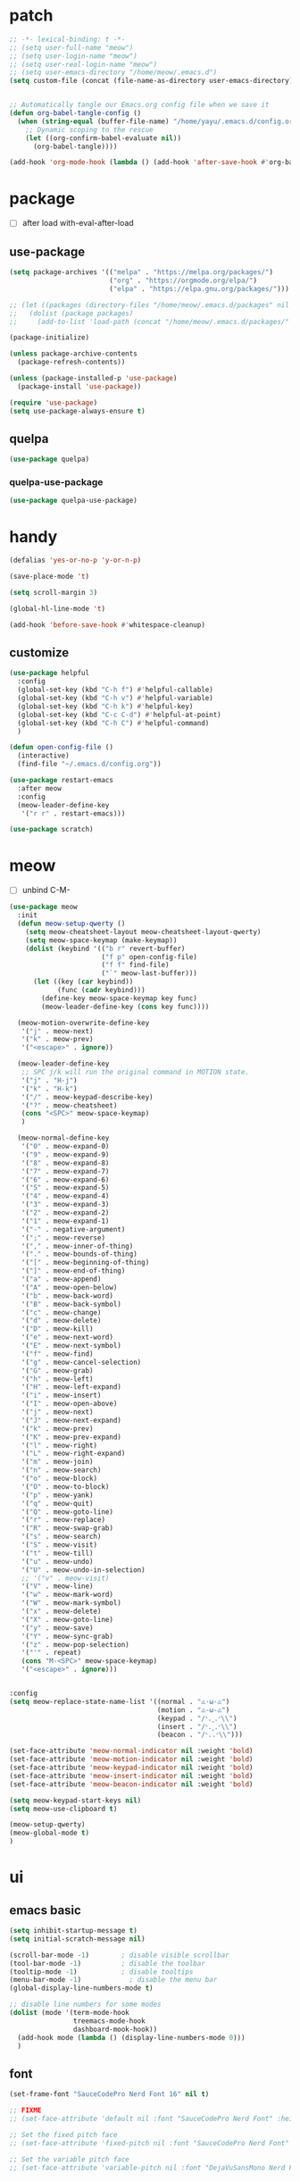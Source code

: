#+TITLE emacs config
#+STARTUP: content
#+PROPERTY: header-args:emacs-lisp :tangle ~/.emacs.d/init.el :results none

* patch
#+begin_src emacs-lisp
  ;; -*- lexical-binding: t -*-
  ;; (setq user-full-name "meow")
  ;; (setq user-login-name "meow")
  ;; (setq user-real-login-name "meow")
  ;; (setq user-emacs-directory "/home/meow/.emacs.d")
  (setq custom-file (concat (file-name-as-directory user-emacs-directory) "custom.el"))


  ;; Automatically tangle our Emacs.org config file when we save it
  (defun org-babel-tangle-config ()
    (when (string-equal (buffer-file-name) "/home/yayu/.emacs.d/config.org")
      ;; Dynamic scoping to the rescue
      (let ((org-confirm-babel-evaluate nil))
        (org-babel-tangle))))

  (add-hook 'org-mode-hook (lambda () (add-hook 'after-save-hook #'org-babel-tangle-config)))
#+end_src


* package

+ [ ] after load with-eval-after-load

** use-package
#+begin_src emacs-lisp
  (setq package-archives '(("melpa" . "https://melpa.org/packages/")
                           ("org" . "https://orgmode.org/elpa/")
                           ("elpa" . "https://elpa.gnu.org/packages/")))

  ;; (let ((packages (directory-files "/home/meow/.emacs.d/packages" nil directory-files-no-dot-files-regexp)))
  ;;   (dolist (package packages)
  ;;     (add-to-list 'load-path (concat "/home/meow/.emacs.d/packages/" package))))

  (package-initialize)

  (unless package-archive-contents
    (package-refresh-contents))

  (unless (package-installed-p 'use-package)
    (package-install 'use-package))

  (require 'use-package)
  (setq use-package-always-ensure t)
#+end_src

** quelpa
#+begin_src emacs-lisp
  (use-package quelpa)
#+end_src

*** quelpa-use-package
#+begin_src emacs-lisp
  (use-package quelpa-use-package)
#+end_src

* handy
#+begin_src emacs-lisp
  (defalias 'yes-or-no-p 'y-or-n-p)

  (save-place-mode 't)

  (setq scroll-margin 3)

  (global-hl-line-mode 't)

  (add-hook 'before-save-hook #'whitespace-cleanup)
#+end_src

** customize
#+begin_src emacs-lisp
  (use-package helpful
    :config
    (global-set-key (kbd "C-h f") #'helpful-callable)
    (global-set-key (kbd "C-h v") #'helpful-variable)
    (global-set-key (kbd "C-h k") #'helpful-key)
    (global-set-key (kbd "C-c C-d") #'helpful-at-point)
    (global-set-key (kbd "C-h C") #'helpful-command)
    )

  (defun open-config-file ()
    (interactive)
    (find-file "~/.emacs.d/config.org"))

  (use-package restart-emacs
    :after meow
    :config
    (meow-leader-define-key
     '("r r" . restart-emacs)))

  (use-package scratch)
#+end_src

* meow
+ [ ] unbind C-M-

#+begin_src emacs-lisp
  (use-package meow
    :init
    (defun meow-setup-qwerty ()
      (setq meow-cheatsheet-layout meow-cheatsheet-layout-qwerty)
      (setq meow-space-keymap (make-keymap))
      (dolist (keybind '(("b r" revert-buffer)
                         ("f p" open-config-file)
                         ("f f" find-file)
                         ("`" meow-last-buffer)))
        (let ((key (car keybind))
              (func (cadr keybind)))
          (define-key meow-space-keymap key func)
          (meow-leader-define-key (cons key func))))

    (meow-motion-overwrite-define-key
     '("j" . meow-next)
     '("k" . meow-prev)
     '("<escape>" . ignore))

    (meow-leader-define-key
     ;; SPC j/k will run the original command in MOTION state.
     '("j" . "H-j")
     '("k" . "H-k")
     '("/" . meow-keypad-describe-key)
     '("?" . meow-cheatsheet)
     (cons "<SPC>" meow-space-keymap)
     )

    (meow-normal-define-key
     '("0" . meow-expand-0)
     '("9" . meow-expand-9)
     '("8" . meow-expand-8)
     '("7" . meow-expand-7)
     '("6" . meow-expand-6)
     '("5" . meow-expand-5)
     '("4" . meow-expand-4)
     '("3" . meow-expand-3)
     '("2" . meow-expand-2)
     '("1" . meow-expand-1)
     '("-" . negative-argument)
     '(";" . meow-reverse)
     '("," . meow-inner-of-thing)
     '("." . meow-bounds-of-thing)
     '("[" . meow-beginning-of-thing)
     '("]" . meow-end-of-thing)
     '("a" . meow-append)
     '("A" . meow-open-below)
     '("b" . meow-back-word)
     '("B" . meow-back-symbol)
     '("c" . meow-change)
     '("d" . meow-delete)
     '("D" . meow-kill)
     '("e" . meow-next-word)
     '("E" . meow-next-symbol)
     '("f" . meow-find)
     '("g" . meow-cancel-selection)
     '("G" . meow-grab)
     '("h" . meow-left)
     '("H" . meow-left-expand)
     '("i" . meow-insert)
     '("I" . meow-open-above)
     '("j" . meow-next)
     '("J" . meow-next-expand)
     '("k" . meow-prev)
     '("K" . meow-prev-expand)
     '("l" . meow-right)
     '("L" . meow-right-expand)
     '("m" . meow-join)
     '("n" . meow-search)
     '("o" . meow-block)
     '("O" . meow-to-block)
     '("p" . meow-yank)
     '("q" . meow-quit)
     '("Q" . meow-goto-line)
     '("r" . meow-replace)
     '("R" . meow-swap-grab)
     '("s" . meow-search)
     '("S" . meow-visit)
     '("t" . meow-till)
     '("u" . meow-undo)
     '("U" . meow-undo-in-selection)
     ;; '("v" . meow-visit)
     '("V" . meow-line)
     '("w" . meow-mark-word)
     '("W" . meow-mark-symbol)
     '("x" . meow-delete)
     '("X" . meow-goto-line)
     '("y" . meow-save)
     '("Y" . meow-sync-grab)
     '("z" . meow-pop-selection)
     '("'" . repeat)
     (cons "M-<SPC>" meow-space-keymap)
     '("<escape>" . ignore)))


  :config
  (setq meow-replace-state-name-list '((normal . "ಎ·ω·ಎ")
                                       (motion . "ಎ-ω-ಎ")
                                       (keypad . "/ᐠ.ˬ.ᐟ\\")
                                       (insert . "/ᐠ.ꞈ.ᐟ\\")
                                       (beacon . "/ᐠ..ᐟ\\")))

  (set-face-attribute 'meow-normal-indicator nil :weight 'bold)
  (set-face-attribute 'meow-motion-indicator nil :weight 'bold)
  (set-face-attribute 'meow-keypad-indicator nil :weight 'bold)
  (set-face-attribute 'meow-insert-indicator nil :weight 'bold)
  (set-face-attribute 'meow-beacon-indicator nil :weight 'bold)

  (setq meow-keypad-start-keys nil)
  (setq meow-use-clipboard t)

  (meow-setup-qwerty)
  (meow-global-mode t)
  )
#+end_src

* ui

** emacs basic
#+begin_src emacs-lisp
  (setq inhibit-startup-message t)
  (setq initial-scratch-message nil)

  (scroll-bar-mode -1)        ; disable visible scrollbar
  (tool-bar-mode -1)          ; disable the toolbar
  (tooltip-mode -1)           ; disable tooltips
  (menu-bar-mode -1)            ; disable the menu bar
  (global-display-line-numbers-mode t)

  ;; disable line numbers for some modes
  (dolist (mode '(term-mode-hook
                  treemacs-mode-hook
                  dashboard-mook-hook))
    (add-hook mode (lambda () (display-line-numbers-mode 0)))
    )
#+end_src
** font
#+begin_src emacs-lisp
  (set-frame-font "SauceCodePro Nerd Font 16" nil t)

  ;; FIXME
  ;; (set-face-attribute 'default nil :font "SauceCodePro Nerd Font" :height 160)

  ;; Set the fixed pitch face
  ;; (set-face-attribute 'fixed-pitch nil :font "SauceCodePro Nerd Font" :height 160)

  ;; Set the variable pitch face
  ;; (set-face-attribute 'variable-pitch nil :font "DejaVuSansMono Nerd Font Mono" :height 160)
#+end_src

** icon
#+begin_src emacs-lisp
  (use-package all-the-icons)
#+end_src

** theme
#+begin_src emacs-lisp
  (use-package doom-themes
    :init (load-theme 'doom-one t)
    :config
    (setq doom-modeline-project-detection 'project)
    (setq doom-modeline-buffer-file-name-style 'truncate-with-project)
    )
#+end_src

** dashboard
#+begin_src emacs-lisp
  (use-package dashboard
    :config
    (setq dashboard-startup-banner "/home/yayu/org/emacs-dragon.svg"
          dashboard-image-banner-max-height 600)
    (setq dashboard-center-content t)
    (setq dashboard-set-heading-icons t)
    (setq dashboard-set-file-icons t)
    (setq dashboard-set-navigator t)
    (setq dashboard-week-agenda t)
    (setq dashboard-items '((recents  . 5)
                            (bookmarks . 5)
                            (projects . 5)
                            (agenda . 5)
                            (registers . 5)))
    (dashboard-setup-startup-hook)
    )
#+end_src

** doom-modeline
#+begin_src emacs-lisp
  (use-package doom-modeline
    :init (doom-modeline-mode 't))
#+end_src

** highlight
*** beacon
+ FIXME keep flashing after consult
#+begin_src emacs-lisp
  (use-package beacon
    :config
    (beacon-mode t))
#+end_src

*** rainbow-delimiters
#+begin_src emacs-lisp
  (use-package rainbow-delimiters
    :hook
    (prog-mode . rainbow-delimiters-mode))
#+end_src

** which key
#+begin_src emacs-lisp
  (use-package which-key
    :config
    (which-key-mode)
    (setq which-key-idle-delay 0.5))
#+end_src

** keycast
#+begin_src emacs-lisp
  (use-package keycast
    :config
    (defun toggle-keycast()
      (interactive)
      (if (member '("" keycast-mode-line " ") global-mode-string)
          (progn (setq global-mode-string (delete '("" keycast-mode-line " ") global-mode-string))
                 (remove-hook 'pre-command-hook 'keycast--update))
        (add-to-list 'global-mode-string '("" keycast-mode-line " "))
        (add-hook 'pre-command-hook 'keycast--update t)))
    )
#+end_src

* git
#+begin_src emacs-lisp
  (use-package magit
    :config
    (meow-leader-define-key
     '("g g" . magit)))
#+end_src

* project
** projectile
#+begin_src emacs-lisp
  (use-package projectile
    :config
    (setq projectile-indexing-method 'hybrid)
    (setq projectile-sort-order 'recently-active)
    (setq projectile-enable-caching t)
    (setq projectile-completion-system 'default)

    (meow-leader-define-key
     '("p p" . projectile-switch-project)
     '("p f" . projectile-find-file)
     '("p c" . projectile-compile-project)
     '("," . projectile-switch-to-buffer))

    (projectile-global-mode t)
    )
#+end_src

* navigate
** isearch
#+begin_src emacs-lisp
  (use-package isearch
    :ensure nil
    :bind (:map isearch-mode-map
                ([remap isearch-delete-char] . isearch-del-char))
    :custom
    (isearch-lazy-count t)
    (lazy-count-prefix-format "%s/%s "))
#+end_src

** workspace
#+begin_src emacs-lisp
  (use-package perspective
    :custom
    (persp-mode-prefix-key (kbd "C-c TAB"))
    (persp-sort 'created)
    :config
    (meow-leader-define-key
     ;; '("0" . (lambda() (persp-switch-by-number 0)))
     '("1" . (lambda() (interactive) (persp-switch-by-number 1)))
     '("2" . (lambda() (interactive) (persp-switch-by-number 2)))
     '("3" . (lambda() (interactive) (persp-switch-by-number 3)))
     '("4" . (lambda() (interactive) (persp-switch-by-number 4)))
     '("5" . (lambda() (interactive) (persp-switch-by-number 5)))
     '("6" . (lambda() (interactive) (persp-switch-by-number 6)))
     '("7" . (lambda() (interactive) (persp-switch-by-number 7)))
     '("8" . (lambda() (interactive) (persp-switch-by-number 8)))
     '("9" . (lambda() (interactive) (persp-switch-by-number 9)))
     ;; (cons "TAB" perspective-map))
     '("TAB s" . persp-switch))
    (persp-mode))
#+end_src

** centaur-tabs
#+begin_src emacs-lisp
  (use-package centaur-tabs
    :config
    (centaur-tabs-mode 't)
    (setq centaur-tabs-adjust-buffer-order 't)
    (setq centaur-tabs-set-bar 'under)
    (setq x-underline-at-descent-line 't)
    (setq centaur-tabs-set-icons 't)
    (setq centaur-tabs-height 60
          centaur-tabs-bar-height 60)
    (defun centaur-tabs-adjust-buffer-order ()
      (interactive)
      "Put the two buffers switched to the adjacent position after current buffer changed."
      ;; Don't trigger by centaur-tabs command, it's annoying.
      ;; This feature should be trigger by search plugins, such as ibuffer, helm or ivy.
      (unless (or (not centaur-tabs-mode)
                  (string-prefix-p "centaur-tabs" (format "%s" this-command))
                  (string-prefix-p "mouse-drag-header-line" (format "%s" this-command))
                  (string-prefix-p "mouse-drag-tab-line" (format "%s" this-command))
                  ;; (string-prefix-p "(lambda (event) (interactive e)" (format "%s" this-command))
                  )
        (when (and centaur-tabs-adjust-buffer-order
                   ;; (not (eq (current-buffer) centaur-tabs-last-focused-buffer))
                   (not (minibufferp)))
          ;; Just continue when the buffer has changed.
          (let* ((current (current-buffer))
                 (current-group (cl-first (funcall centaur-tabs-buffer-groups-function))))
            ;; Record the last focused buffer.
            (setq centaur-tabs-last-focused-buffer current)

            ;; Just continue if two buffers are in the same group.
            (when (string= current-group centaur-tabs-last-focused-buffer-group)
              (let* ((bufset (centaur-tabs-get-tabset current-group))
                     (current-group-tabs (centaur-tabs-tabs bufset))
                     (current-group-buffers (cl-mapcar 'car current-group-tabs))
                     (current-buffer-index (cl-position current current-group-buffers)))

                (unless (or (not current-buffer-index)
                            (eq current-buffer-index 0))
                  (let* ((copy-group-tabs (cl-copy-list current-group-tabs))
                         (current-tab (nth current-buffer-index copy-group-tabs))
                         (first-tab (nth 0 copy-group-tabs))
                         (base-group-tabs (centaur-tabs-remove-nth-element current-buffer-index copy-group-tabs))
                         new-group-tabs)
                    (setq new-group-tabs (centaur-tabs-insert-before base-group-tabs first-tab current-tab))
                    (set bufset new-group-tabs)
                    (centaur-tabs-set-template bufset nil)
                    (centaur-tabs-display-update)))
                ;; If the tabs are not adjacent, swap their positions.
                ))

            ;; Update the group name of the last accessed tab.
            (setq centaur-tabs-last-focused-buffer-group current-group)))))
    (centaur-tabs-group-by-projectile-project)
    (centaur-tabs-enable-buffer-reordering)

    (setq centaur-tabs-cycle-scope 'tabs)
    (meow-normal-define-key
     '("C-<tab>" . centaur-tabs-forward)
     '("C-S-<iso-lefttab>" . centaur-tabs-backward))
    )
     #+end_src

** winnum
#+begin_src emacs-lisp
  (use-package winum
    :config
    (meow-normal-define-key
     '("M-0" . treemacs-mode)
     '("M-1" . winum-select-window-1)
     '("M-2" . winum-select-window-2)
     '("M-3" . winum-select-window-3)
     '("M-4" . winum-select-window-4)
     '("M-5" . winum-select-window-5)
     '("M-6" . winum-select-window-6)
     '("M-7" . winum-select-window-7)
     '("M-8" . winum-select-window-8)
     '("M-9" . winum-select-window-9))
    (setq winum-scope 'frame-local)
    (winum-mode 't))
#+end_src

** ace-window
#+begin_src emacs-lisp
  (use-package ace-window
    :config
    (global-set-key (kbd "C-x o") 'ace-window))
#+end_src

** dumd-jump
#+begin_src emacs-lisp
  (use-package dumb-jump
    :config
    (add-hook 'xref-backend-functions #'dumb-jump-xref-activate)
    (setq xref-show-definitions-function #'xref-show-definitions-completing-read))
#+end_src

** better-jumper
#+begin_src emacs-lisp
  (use-package better-jumper
    :config
    (meow-normal-define-key
     '("M-i" . better-jumper-jump-forward)
     '("M-o" . better-jumper-jump-backward))
    (better-jumper-mode))
#+end_src

* completion

+ [ ] missing a consult selection indicator
+ [ ] consult preview setting

** emacs-completion
#+begin_src emacs-lisp

  ;; A few more useful configurations...
  (use-package emacs
    :init
    ;; Add prompt indicator to `completing-read-multiple'.
    ;; We display [CRM<separator>], e.g., [CRM,] if the separator is a comma.
    (defun crm-indicator (args)
      (cons (format "[CRM%s] %s"
                    (replace-regexp-in-string
                     "\\`\\[.*?]\\*\\|\\[.*?]\\*\\'" ""
                     crm-separator)
                    (car args))
            (cdr args)))
    (advice-add #'completing-read-multiple :filter-args #'crm-indicator)

    ;; Do not allow the cursor in the minibuffer prompt
    (setq minibuffer-prompt-properties
          '(read-only t cursor-intangible t face minibuffer-prompt))
    (add-hook 'minibuffer-setup-hook #'cursor-intangible-mode)

    ;; Emacs 28: Hide commands in M-x which do not work in the current mode.
    ;; Vertico commands are hidden in normal buffers.
    ;; (setq read-extended-command-predicate
    ;;       #'command-completion-default-include-p)

    ;; disable cursor blink
    (setq cursor-blink-mode nil)

    ;; Enable recursive minibuffers
    (setq enable-recursive-minibuffers t)

    ;; TAB cycle if there are only few candidates
    (setq completion-cycle-threshold 3)

    ;; Emacs 28: Hide commands in M-x which do not apply to the current mode.
    ;; Corfu commands are hidden, since they are not supposed to be used via M-x.
    (setq read-extended-command-predicate
          #'command-completion-default-include-p)

    ;; Enable indentation+completion using the TAB key.
    ;; `completion-at-point' is often bound to M-TAB.
    ;; (setq tab-always-indent 'complete)
    )
#+end_src

** consult

#+begin_src emacs-lisp
  (use-package consult
    :hook (completion-list-mode . consult-preview-at-point-mode)
    :init

    ;; Optionally configure the register formatting. This improves the register
    ;; preview for `consult-register', `consult-register-load',
    ;; `consult-register-store' and the Emacs built-ins.
    ;; (setq register-preview-delay 0.5
    ;;       register-preview-function #'consult-register-format)

    ;; Optionally tweak the register preview window.
    ;; This adds thin lines, sorting and hides the mode line of the window.
    (advice-add #'register-preview :override #'consult-register-window)

    ;; Use Consult to select xref locations with preview
    (setq xref-show-xrefs-function #'consult-xref
          xref-show-definitions-function #'consult-xref)

    ;; Configure other variables and modes in the :config section,
    ;; after lazily loading the package.
    :config

    ;; Optionally configure preview. The default value
    ;; is 'any, such that any key triggers the preview.
    ;; (setq consult-preview-key 'any)
    ;; (setq consult-preview-key (kbd "M-."))
    ;; (setq consult-preview-key (list (kbd "<S-down>") (kbd "<S-up>")))
    (setq consult-preview-key (kbd "<tab>"))
    ;; For some commands and buffer sources it is useful to configure the
    ;; :preview-key on a per-command basis using the `consult-customize' macro.
    (consult-customize
     consult-theme
     :preview-key '(:debounce 0.2 any)
     consult-ripgrep consult-git-grep consult-grep
     consult-bookmark consult-recent-file consult-xref
     consult--source-bookmark consult--source-recent-file
     consult--source-project-recent-file
     :preview-key (kbd "M-."))

    ;; Optionally configure the narrowing key.
    ;; Both < and C-+ work reasonably well. >
    (setq consult-narrow-key "<") ;; (kbd "C-+")

    ;; Optionally make narrowing help available in the minibuffer.
    ;; You may want to use `embark-prefix-help-command' or which-key instead.
    ;; (define-key consult-narrow-map (vconcat consult-narrow-key "?") #'consult-narrow-help)

    ;; By default `consult-project-function' uses `project-root' from project.el.
    ;; Optionally configure a different project root function.
    ;; There are multiple reasonable alternatives to chose from.
    ;; 1. project.el (the default)
    ;; (setq consult-project-function #'consult--default-project--function)
    ;; 2. projectile.el (projectile-project-root)
    (autoload 'projectile-project-root "projectile")
    (setq consult-project-function (lambda (_) (projectile-project-root)))
    ;; 3. vc.el (vc-root-dir)
    ;; (setq consult-project-function (lambda (_) (vc-root-dir)))
    ;; 4. locate-dominating-file
    ;; (setq consult-project-function (lambda (_) (locate-dominating-file "." ".git")))

    (meow-leader-define-key
     '("s s" . consult-line)
     '("s i" . consult-imenu))
    )
#+end_src

** vertico
#+begin_src emacs-lisp
  (use-package vertico
    :init
    ;; Grow and shrink the Vertico minibuffer
    (setq vertico-resize t)
    ;; Optionally enable cycling for `vertico-next' and `vertico-previous'.
    (setq vertico-cycle t)
    ;; Show more candidates
    (setq vertico-count 20)
    (vertico-mode)
    )

  (use-package savehist
    :init
    (savehist-mode))
#+end_src

** orderless
#+begin_src emacs-lisp
  (use-package orderless
    :init
    (setq completion-styles '(orderless)
          completion-category-defaults nil
          completion-category-overrides '((file (styles . (partial-completion))))
          orderless-component-separator #'orderless-escapable-split-on-space))
#+end_src


** embark
#+begin_src emacs-lisp

  (use-package embark
    :bind
    (("C-." . embark-act)         ;; pick some comfortable binding
     ("C-;" . embark-dwim)        ;; good alternative: M-.
     ("C-h B" . embark-bindings)) ;; alternative for `describe-bindings'

    :init
    ;; Optionally replace the key help with a completing-read interface
    (setq prefix-help-command #'embark-prefix-help-command)

    :config
    ;; Hide the mode line of the Embark live/completions buffers
    (add-to-list 'display-buffer-alist
                 '("\\`\\*Embark Collect \\(Live\\|Completions\\)\\*"
                   nil
                   (window-parameters (mode-line-format . none)))))

  (use-package marginalia
    :config
    (setq marginalia-command-categories
          (append '((projectile-find-file . project-file)
                    (projectile-find-dir . project-file)
                    (projectile-switch-to-buffer . buffer)
                    (projectile-switch-project . file))
                  marginalia-command-categories))
    (marginalia-mode t))

  (use-package wgrep)


  ;; Consult users will also want the embark-consult package.
  (use-package embark-consult
    :after (embark consult)
    :demand t
    :hook
    (embark-collect-mode . consult-preview-at-point-mode))
#+end_src

** corfu

#+begin_src emacs-lisp
  (use-package corfu
    :custom
    ;; (corfu-cycle t)                ;; Enable cycling for `corfu-next/previous'
    (corfu-auto t)                 ;; Enable auto completion
    (corfu-separator "*")          ;; Orderless field separator
    ;; (corfu-quit-at-boundary nil)   ;; Never quit at completion boundary
    ;; (corfu-quit-no-match nil)      ;; Never quit, even if there is no match
    ;; (corfu-preview-current nil)    ;; Disable current candidate preview
    (corfu-preselect-first t)    ;; Disable candidate preselection
    ;; (corfu-on-exact-match nil)     ;; Configure handling of exact matches
    ;; (corfu-echo-documentation nil) ;; Disable documentation in the echo area
    (corfu-scroll-margin 5)        ;; Use scroll margin

    :bind
    (:map corfu-map
          ("M-SPC" . corfu-insert-separator)
          ("TAB" . corfu-next)
          ([tab] . corfu-next)
          ("S-TAB" . corfu-previous)
          ([backtab] . corfu-previous))

    :init
    (global-corfu-mode)
    )

  ;; FIXME don't know
  (use-package corfu-info
    :ensure nil)

  (use-package cape
    ;; :bind (("C-c p p" . completion-at-point) ;; capf
    ;;  ("C-c p t" . complete-tag)        ;; etags
    ;;  ("C-c p d" . cape-dabbrev)        ;; or dabbrev-completion
    ;;  ("C-c p h" . cape-history)
    ;;  ("C-c p f" . cape-file)
    ;;  ("C-c p k" . cape-keyword)
    ;;  ("C-c p s" . cape-symbol)
    ;;  ("C-c p a" . cape-abbrev)
    ;;  ("C-c p i" . cape-ispell)
    ;;  ("C-c p l" . cape-line)
    ;;  ("C-c p w" . cape-dict)
    ;;  ("C-c p \\" . cape-tex)
    ;;  ("C-c p _" . cape-tex)
    ;;  ("C-c p ^" . cape-tex)
    ;;  ("C-c p &" . cape-sgml)
    ;;  ("C-c p r" . cape-rfc1345)
    ;;  )
    :init
    ;; Add `completion-at-point-functions', used by `completion-at-point'.
    (add-to-list 'completion-at-point-functions #'cape-dabbrev)
    (add-to-list 'completion-at-point-functions #'cape-file)
    (add-to-list 'completion-at-point-functions #'cape-history)
    (add-to-list 'completion-at-point-functions #'cape-keyword)
    (add-to-list 'completion-at-point-functions #'cape-abbrev)
    (add-to-list 'completion-at-point-functions #'cape-ispell)
    (add-to-list 'completion-at-point-functions #'cape-dict)
    (add-to-list 'completion-at-point-functions #'cape-symbol)
    ;; (add-to-list 'completion-at-point-functions #'cape-line)
    ;;(add-to-list 'completion-at-point-functions #'cape-tex)
    ;;(add-to-list 'completion-at-point-functions #'cape-sgml)
    ;;(add-to-list 'completion-at-point-functions #'cape-rfc1345)

    ;; Cape provides the adapter `cape-company-to-capf' for Company backends.
    ;; (setq-local completion-at-point-functions
    ;;             (mapcar #'cape-company-to-capf
    ;;                     (list #'company-files #'company-ispell #'company-dabbrev)))
    )

  (use-package corfu-doc
    :hook
    (corfu-mode. corfu-doc-mode)
    :bind
    (:map corfu-map
          ;; corfu-next
          ("M-p" . 'corfu-doc-scroll-down)
          ;; corfu-previous
          ("M-n" . 'corfu-doc-scroll-up)))

  (use-package kind-icon
    :after corfu
    :custom
    ;; to compute blended backgrounds correctly
    (kind-icon-default-face 'corfu-default)
    :config
    (setq kind-icon-default-style
          '(:padding -1 :stroke 0 :margin 0 :radius 0 :height 0.5 :scale 1))
    (setq kind-icon-use-icons t)
    (add-to-list 'corfu-margin-formatters #'kind-icon-margin-formatter))
  ;; :config
  ;; (add-hook 'my-completion-ui-mode-hook
  ;;           (lambda ()
  ;;             (setq completion-in-region-function
  ;;                   (kind-icon-enhance-completion
  ;;                    completion-in-region-function)))))
#+end_src

** template
#+begin_src emacs-lisp
  (use-package tempel
    ;; Require trigger prefix before template name when completing.
    :custom
    (tempel-trigger-prefix "<")

    :bind (("M-+" . tempel-complete) ;; Alternative tempel-expand
           ("M-*" . tempel-insert))

    :init
    ;; Setup completion at point
    (defun tempel-setup-capf ()
      ;; Add the Tempel Capf to `completion-at-point-functions'.
      ;; `tempel-expand' only triggers on exact matches. Alternatively use
      ;; `tempel-complete' if you want to see all matches, but then you
      ;; should also configure `tempel-trigger-prefix', such that Tempel
      ;; does not trigger too often when you don't expect it. NOTE: We add
      ;; `tempel-expand' *before* the main programming mode Capf, such
      ;; that it will be tried first.
      (setq-local completion-at-point-functions
                  (cons #'tempel-expand
                        completion-at-point-functions)))

    (add-hook 'prog-mode-hook 'tempel-setup-capf)
    (add-hook 'text-mode-hook 'tempel-setup-capf)

    ;; Optionally make the Tempel templates available to Abbrev,
    ;; either locally or globally. `expand-abbrev' is bound to C-x '.
    (add-hook 'prog-mode-hook #'tempel-abbrev-mode)
    (global-tempel-abbrev-mode))
#+end_src


* org
#+begin_src emacs-lisp
  (use-package org
    :hook
    (org-mode . org-indent-mode)

    :bind
    (:map org-mode-map
          ("C-M-<return>" . org-insert-subheading))

    :config
    (org-babel-do-load-languages
     'org-babel-load-languages
     '((emacs-lisp . t)
       (dot . t)))
    (setq org-directory "/home/yayu/org/"))
#+end_src


* code
** format
#+begin_src emacs-lisp
    (use-package format-all
      :config
      (meow-leader-define-key
       '("c f" . format-all-buffer)))
#+end_src

** hideshow
#+begin_src emacs-lisp
  (use-package hs-minor-mode
    :ensure nil
    :hook
    (prog-mode . hs-minor-mode)
    :init
    (meow-leader-define-key
     '("TAB TAB" . hs-toggle-hiding)))
#+end_src

* language

** lsp
#+begin_src emacs-lisp
  (use-package lsp-mode
    :custom
    (lsp-completion-provider :none) ;; we use Corfu!

    :init
    (defun orderless-dispatch-flex-first (_pattern index _total)
      (and (eq index 0) 'orderless-flex))

    (defun lsp-mode-setup-completion ()
      (setf (alist-get 'styles (alist-get 'lsp-capf completion-category-defaults))
            '(orderless)))

    ;; Optionally configure the first word as flex filtered.
    (add-hook 'orderless-style-dispatchers #'orderless-dispatch-flex-first nil 'local)

    ;; Optionally configure the cape-capf-buster.
    (setq-local completion-at-point-functions (list (cape-capf-buster #'lsp-completion-at-point)))

    (meow-leader-define-key
        '("c l s" . consult-lsp-symbols)
        '("c l d" . lsp-find-definition)
        '("c l r" . lsp-find-references)
        '("c l i" . lsp-find-implementation))

    :hook
    (lsp-completion-mode . lsp-mode-setup-completion))
#+end_src

*** consult-lsp
#+begin_src emacs-lisp
  (use-package consult-lsp)
#+end_src

** elisp(emacs-lisp)
#+begin_src emacs-lisp
  (use-package aggressive-indent
    :load-path "/home/yayu/.emacs.d/elpa/aggressive-indent-20221003.2200"
    :hook
    (emacs-lisp-mode . aggressive-indent-mode))
#+end_src

** cc
#+begin_src emacs-lisp
  (use-package cc-mode
    :hook
    (c-mode . lsp)
    :config
    (setq lsp-clients-clangd-args
          '("-j=3"
            "--background-index"
            "--clang-tidy"
            "--completion-style=detailed"
            "--header-insertion=never"
            "--header-insertion-decorators=0")))
#+end_src

*** citre

#+begin_src emacs-lisp
  (use-package citre
    :config
    (require 'citre-config))
#+end_src

*** gtags

#+begin_src emacs-lisp
      (use-package ggtags
        :config
        (add-hook 'c-mode-common-hook
          (lambda ()
            (when (derived-mode-p 'c-mode 'c++-mode 'java-mode)
              (ggtags-mode 1)))))
#+end_src

** java

#+begin_src emacs-lisp
  (use-package lsp-java
    :config
    (add-hook 'java-mode-hook #'lsp)
    (setq lsp-java-format-on-type-enabled nil)
    (setq lsp-java-format-comments-enabled nil)
    (setq lsp-java-autobuild-enabled 't)
    (setq lsp-java-java-path "/usr/lib/jvm/java-11-openjdk/bin/java")
    (setq lsp-java-configuration-runtimes '[
                                            (:name "JavaSE-11"
                                                   :path "/usr/lib/jvm/java-11-openjdk/")
                                            (:name "JavaSE-1.8"
                                                   :path "/usr/lib/jvm/java-8-openjdk/"
                                                   :default t)
                                            ])
    (advice-add 'lsp :before (lambda (&rest _args) (eval '(setf (lsp-session-server-id->folders (lsp-session)) (ht)))))
    (setq lsp-java-vmargs '("-XX:+UseParallelGC" "-XX:GCTimeRatio=4" "-XX:AdaptiveSizePolicyWeight=90" "-Xmx8G" "-Xms1024m"))
    )
#+end_src

* undo
** undo-fu-session
#+begin_src emacs-lisp
  (use-package undo-fu)
  (use-package undo-fu-session
    :config
    (global-undo-fu-session-mode))
#+end_src

** vundo
#+begin_src emacs-lisp
  (use-package vundo)
#+end_src

* shell
** vterm
#+begin_src emacs-lisp
  (use-package vterm
    :config
    (setq vterm-max-scrollback 65536)
    (meow-leader-define-key
     '("o t" . vterm)))
#+end_src

* email
** mu4e
#+begin_src emacs-lisp
  (use-package pinentry
    :config
    (setq epg-pinentry-mode 'loopback))

  (use-package mu4e
    :ensure nil
    :after pinentry
    :config
    (setq mu4e-get-mail-command "mbsync -a")

    (setq mail-user-agent 'mu4e-user-agent
          read-mail-command 'mu4e)

    (setq mu4e-update-interval 120
          mu4e-index-update-error-continue 't
          mu4e-index-update-error-warning 't
          mu4e-index-update-in-background 't
          mu4e-html2text-command 'mu4e-shr2text)

    (setq mu4e-headers-include-related nil
          mu4e-headers-fields '(
                                (:human-date . 12)
                                (:flags . 10)
                                (:mailing-list . 15)
                                (:from-or-to . 25)
                                (:subject)))

    (add-hook 'mu4e-context-changed-hook #'mu4e)

    (setq mu4e-context-policy 'pick-first)
    (setq mu4e-contexts
          (list
           (make-mu4e-context
            :name "gmail"
            :match-func (lambda (msg)
                          (when msg
                            (string-match-p "/gmail" (mu4e-message-field msg :maildir))))

            :vars '((user-mail-address . "st.saint.wyy@gmail.com"  )
                    (user-full-name . "Yayu Wang" )
                    (smtpmail-smtp-user "st.saint.wyy@gmail.com")
                    (smtpmail-smtp-server "smtp.gmail.com")
                    (mu4e-sent-folder       . "/gmail/sent")
                    (mu4e-drafts-folder     . "/gmail/drafts")
                    (mu4e-trash-folder      . "/gmail/trash")
                    (mu4e-refile-folder     . "/gmail/all")
                    (mu4e-bookmarks . (
                                       (:name "Important" :query "maildir:/gmail/Important" :key ?i)
                                       (:name "Unread messages" :query "maildir:/gmail/All flag:unread AND NOT flag:trashed" :key ?u)
                                       (:name "Today's messages" :query "maildir:/gmail/All date:today..now" :key ?t)
                                       (:name "Last 7 days" :query "maildir:/gmail/All date:7d..now" :key ?w)
                                       (:name "Last month" :query "maildir:/gmail/All date:4w..now" :key ?m)
                                       (:name "Messages with attachments" :query "maildir:/gmail/All flag:attach" :key ?a)
                                       (:name "Flagged messages" :query "maildir:/gmail/All flag:flagged" :key ?f)))
                    (mu4e-maildir-shortcuts . ( (:maildir "/gmail/INBOX" :key ?b)
                                                (:maildir "/gmail/sent"  :key ?s)
                                                (:maildir "/gmail/drafts"      :key ?d)
                                                (:maildir "/gmail/trash"      :key ?t)
                                                (:maildir "/gmail/all"   :key ?a)))
                    (mu4e-compose-signature  . (concat
                                                "Best,\n"
                                                "Yayu\n"))))

           (make-mu4e-context
            :name "ubc"
            :match-func (lambda (msg)
                          (when msg
                            (string-match-p "/UBC" (mu4e-message-field msg :maildir))))
            :vars '((user-mail-address . "yayuwang@cs.ubc.ca" )
                    (user-full-name . "Yayu Wang" )
                    (smtpmail-smtp-user "yayuwang@cs.ubc.ca")
                    (smtpmail-smtp-server "mail.cs.ubc.ca")
                    (mu4e-sent-folder       . "/UBC/Sent")
                    (mu4e-drafts-folder     . "/UBC/Draft")
                    (mu4e-trash-folder      . "/UBC/Trash")
                    (mu4e-refile-folder     . "/UBC/All")
                    (mu4e-bookmarks . (
                                       (:name "Unread messages" :query "maildir:/UBC/Inbox flag:unread AND NOT flag:trashed" :key ?u)
                                       (:name "Today's messages" :query "maildir:/UBC/Inbox date:today..now" :key ?t)
                                       (:name "Last 7 days" :query "maildir:/UBC/Inbox date:7d..now" :key ?w)
                                       (:name "Last month" :query "maildir:/UBC/Inbox date:4w..now" :key ?m)
                                       (:name "Messages with attachments" :query "maildir:/UBC/Inbox flag:attach" :key ?a)
                                       (:name "Flagged messages" :query "maildir:/UBC/Inbox flag:flagged" :key ?f)))
                    (mu4e-maildir-shortcuts . ((:maildir "/UBC/Inbox" :key ?i)
                                               (:maildir "/UBC/Sent" :key ?s)
                                               (:maildir "/UBC/Draft" :key ?d)
                                               (:maildir "/UBC/Trash" :key ?t)))
                    (mu4e-compose-signature  . (concat
                                                "Best,\n"
                                                "Yayu\n"))))))

    (setq sendmail-program (executable-find "msmtp")
          send-mail-function #'smtpmail-send-it
          smtpmail-auth-credentials (expand-file-name "~/.authinfo.gpg")
          smtpmail-debug-info 't
          smtpmail-stream-type 'ssl
          smtpmail-smtp-service 465
          mail-specify-envelope-from 't
          mail-envelope-from 'header
          message-sendmail-envelope-from 'header
          message-sendmail-f-is-evil 't
          message-sendmail-extra-arguments '("--read-envelope-from")
          message-send-mail-function #'message-send-mail-with-sendmail)

    (meow-leader-define-key
     '("o m" . mu4e))

    (pinentry-start)
    (mu4e 't))
#+end_src
** org-msg
#+begin_src emacs-lisp
  (use-package org-msg
    :config
    (setq org-msg-options "html-postamble:nil H:5 num:nil ^:{} toc:nil author:nil email:nil \\n:t"
          org-msg-startup "hidestars indent inlineimages"
          org-msg-greeting-fmt "\nHi%s,\n\n"
          org-msg-recipient-names '(("yayuwang@cs.ubc.ca" . "Yayu Wang"))
          org-msg-greeting-name-limit 3
          org-msg-default-alternatives '((new		. (text html))
                                         (reply-to-html	. (text html))
                                         (reply-to-text	. (text)))
          org-msg-convert-citation t)
    (setq org-msg-signature "#+begin_signature\nBest,\n\n-- *Yayu*\n#+end_signature"))
#+end_src


* misc
** subword
#+begin_src emacs-lisp
  (use-package subword
    :hook (after-init . global-subword-mode))
#+end_src

* debug
** commond-log
#+begin_src emacs-lisp
  (use-package command-log-mode
    :bind
    ("C-c o o" . clm/toggle-command-log-buffer)
    ("C-C o l" . command-log-mode))
#+end_src
